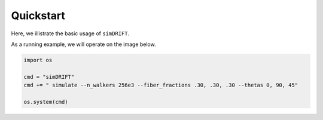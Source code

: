 *********************
Quickstart
*********************
Here, we illistrate the basic usage of ``simDRIFT``. 


As a running example, we will operate on the image below.

.. code-block:: python
    
    import os 

    cmd = "simDRIFT"
    cmd += " simulate --n_walkers 256e3 --fiber_fractions .30, .30, .30 --thetas 0, 90, 45"

    os.system(cmd)